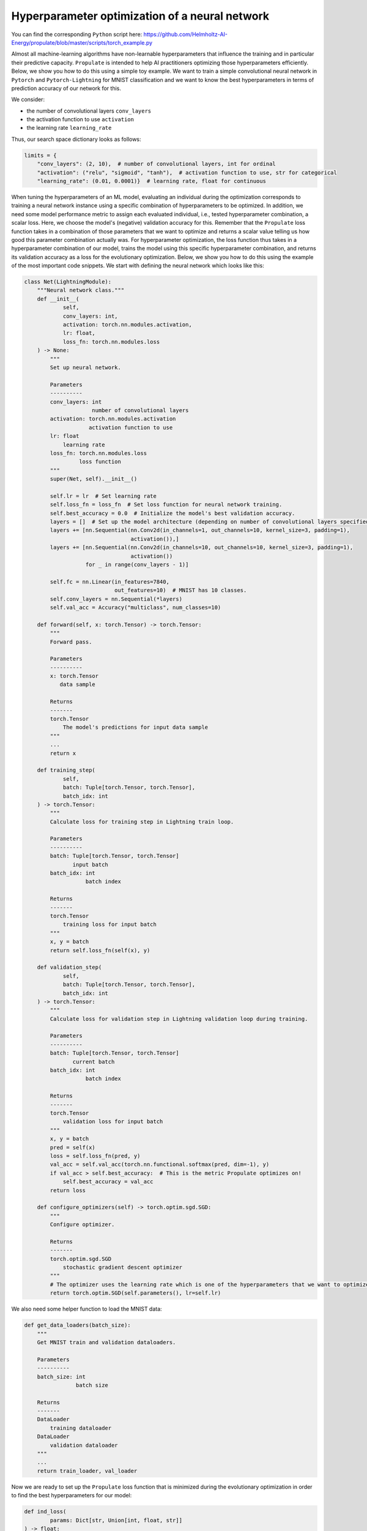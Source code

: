 .. _tut_hpo:

Hyperparameter optimization of a neural network
===============================================
You can find the corresponding ``Python`` script here:
https://github.com/Helmholtz-AI-Energy/propulate/blob/master/scripts/torch_example.py

Almost all machine-learning algorithms have non-learnable hyperparameters that influence the training and in
particular their predictive capacity.
``Propulate`` is intended to help AI practitioners optimizing those hyperparameters efficiently. Below, we show you how
to do this using a simple toy example. We want to train a simple convolutional neural network in ``Pytorch`` and
``Pytorch-Lightning`` for MNIST classification and we want to know the best hyperparameters in terms of prediction
accuracy of our network for this.

.. image:: images/mnist.png
    :width: 100 %

We consider:

* the number of convolutional layers ``conv_layers``
* the activation function to use ``activation``
* the learning rate ``learning_rate``

Thus, our search space dictionary looks as follows:

.. code-block:: python

    limits = {
        "conv_layers": (2, 10),  # number of convolutional layers, int for ordinal
        "activation": ("relu", "sigmoid", "tanh"),  # activation function to use, str for categorical
        "learning_rate": (0.01, 0.0001)}  # learning rate, float for continuous

When tuning the hyperparameters of an ML model, evaluating an individual during the optimization corresponds to training
a neural network instance using a specific combination of hyperparameters to be optimized. In addition, we need some
model performance metric to assign each evaluated individual, i.e., tested hyperparameter combination, a scalar loss.
Here, we choose the model's (negative) validation accuracy for this. Remember that the ``Propulate`` loss function takes
in a combination of those parameters that we want to optimize and returns a scalar value telling us how good this
parameter combination actually was. For hyperparameter optimization, the loss function thus takes in a hyperparameter
combination of our model, trains the model using this specific hyperparameter combination, and returns its validation
accuracy as a loss for the evolutionary optimization.
Below, we show you how to do this using the example of the most important code snippets. We start with defining the
neural network which looks like this:

.. code-block:: python

    class Net(LightningModule):
        """Neural network class."""
        def __init__(
                self,
                conv_layers: int,
                activation: torch.nn.modules.activation,
                lr: float,
                loss_fn: torch.nn.modules.loss
        ) -> None:
            """
            Set up neural network.

            Parameters
            ----------
            conv_layers: int
                         number of convolutional layers
            activation: torch.nn.modules.activation
                        activation function to use
            lr: float
                learning rate
            loss_fn: torch.nn.modules.loss
                     loss function
            """
            super(Net, self).__init__()

            self.lr = lr  # Set learning rate
            self.loss_fn = loss_fn  # Set loss function for neural network training.
            self.best_accuracy = 0.0  # Initialize the model's best validation accuracy.
            layers = []  # Set up the model architecture (depending on number of convolutional layers specified).
            layers += [nn.Sequential(nn.Conv2d(in_channels=1, out_channels=10, kernel_size=3, padding=1),
                                     activation()),]
            layers += [nn.Sequential(nn.Conv2d(in_channels=10, out_channels=10, kernel_size=3, padding=1),
                                     activation())
                       for _ in range(conv_layers - 1)]

            self.fc = nn.Linear(in_features=7840,
                                out_features=10)  # MNIST has 10 classes.
            self.conv_layers = nn.Sequential(*layers)
            self.val_acc = Accuracy("multiclass", num_classes=10)

        def forward(self, x: torch.Tensor) -> torch.Tensor:
            """
            Forward pass.

            Parameters
            ----------
            x: torch.Tensor
               data sample

            Returns
            -------
            torch.Tensor
                The model's predictions for input data sample
            """
            ...
            return x

        def training_step(
                self,
                batch: Tuple[torch.Tensor, torch.Tensor],
                batch_idx: int
        ) -> torch.Tensor:
            """
            Calculate loss for training step in Lightning train loop.

            Parameters
            ----------
            batch: Tuple[torch.Tensor, torch.Tensor]
                   input batch
            batch_idx: int
                       batch index

            Returns
            -------
            torch.Tensor
                training loss for input batch
            """
            x, y = batch
            return self.loss_fn(self(x), y)

        def validation_step(
                self,
                batch: Tuple[torch.Tensor, torch.Tensor],
                batch_idx: int
        ) -> torch.Tensor:
            """
            Calculate loss for validation step in Lightning validation loop during training.

            Parameters
            ----------
            batch: Tuple[torch.Tensor, torch.Tensor]
                   current batch
            batch_idx: int
                       batch index

            Returns
            -------
            torch.Tensor
                validation loss for input batch
            """
            x, y = batch
            pred = self(x)
            loss = self.loss_fn(pred, y)
            val_acc = self.val_acc(torch.nn.functional.softmax(pred, dim=-1), y)
            if val_acc > self.best_accuracy:  # This is the metric Propulate optimizes on!
                self.best_accuracy = val_acc
            return loss

        def configure_optimizers(self) -> torch.optim.sgd.SGD:
            """
            Configure optimizer.

            Returns
            -------
            torch.optim.sgd.SGD
                stochastic gradient descent optimizer
            """
            # The optimizer uses the learning rate which is one of the hyperparameters that we want to optimize.
            return torch.optim.SGD(self.parameters(), lr=self.lr)

We also need some helper function to load the MNIST data:

.. code-block:: python

    def get_data_loaders(batch_size):
        """
        Get MNIST train and validation dataloaders.

        Parameters
        ----------
        batch_size: int
                    batch size

        Returns
        -------
        DataLoader
            training dataloader
        DataLoader
            validation dataloader
        """
        ...
        return train_loader, val_loader

Now we are ready to set up the ``Propulate`` loss function that is minimized during the evolutionary optimization in
order to find the best hyperparameters for our model:

.. code-block:: python

    def ind_loss(
            params: Dict[str, Union[int, float, str]]
    ) -> float:
        """
        Loss function for evolutionary optimization with Propulate.
        We minimize the model's negative validation accuracy.

        Parameters
        ----------
        params: dict[str, int | float | str]]

        Returns
        -------
        float
            The trained model's negative validation accuracy
        """
        # Extract hyperparameter combination to test from input dictionary.
        conv_layers = params["conv_layers"]  # Number of convolutional layers
        activation = params["activation"]  # Activation function
        lr = params["lr"]  # Learning rate

        epochs = 2  # Number of epochs to train

        # Define the activation function mapping.
        activations = {"relu": nn.ReLU, "sigmoid": nn.Sigmoid, "tanh": nn.Tanh}
        activation = activations[activation]  # Get activation function.
        loss_fn = torch.nn.CrossEntropyLoss()  # Use cross-entropy loss for multi-class classification.

        model = Net(conv_layers, activation, lr, loss_fn)  # Set up neural network with specified hyperparameters.
        model.best_accuracy = 0.0  # Initialize the model's best validation accuracy.

        train_loader, val_loader = get_data_loaders(batch_size=8)  # Get training and validation data loaders.

        # Under the hood, the Lightning Trainer handles the training loop details.
        trainer = Trainer(max_epochs=epochs,  # Stop training once this number of epochs is reached.
                          accelerator="gpu",  # Pass accelerator type.
                          devices=[  # Devices to train on
                              MPI.COMM_WORLD.Get_rank() % GPUS_PER_NODE
                                  ],
                          enable_progress_bar=False,  # Disable progress bar.
                          )
        trainer.fit(  # Run full model training optimization routine.
            model=model,  # Model to train
            train_dataloaders=train_loader,  # Dataloader for training samples
            val_dataloaders=val_loader  # Dataloader for validation samples
        )
        # Return negative best validation accuracy as an individual's loss.
        return -model.best_accuracy.item()

Just as before, this loss function is fed into the asynchronous evolutionary optimizer (``Propulator``) or the
asynchronous island model (``Islands``) which takes care of the actual genetic optimization.

.. note::
    Running this script without any modifications requires compute nodes with four GPUs.